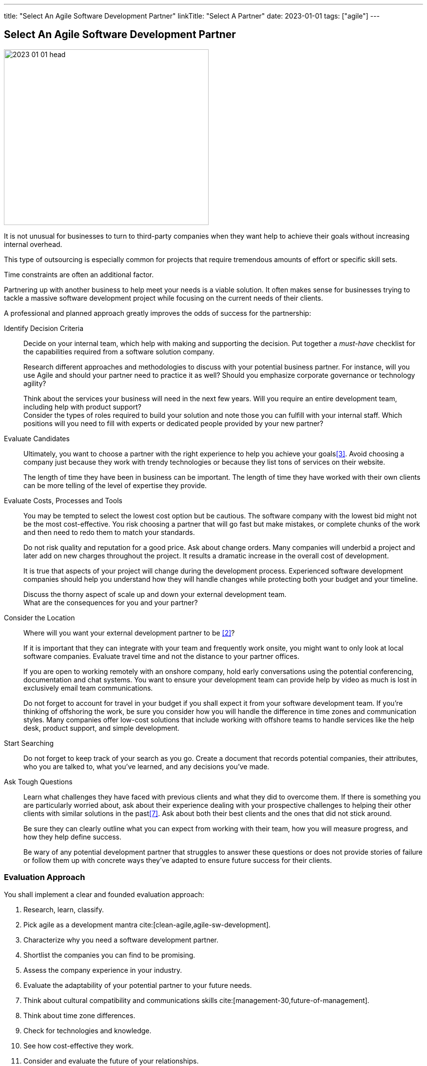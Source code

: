 ---
title: "Select An Agile Software Development Partner"
linkTitle: "Select A Partner"
date: 2023-01-01
tags: ["agile"]
---

== Select An Agile Software Development Partner
:author: Marcel Baumann
:email: <marcel.baumann@tangly.net>
:homepage: https://www.tangly.net/
:company: https://www.tangly.net/[tangly llc]

image::2023-01-01-head.png[width=420,height=360,role=left]

It is not unusual for businesses to turn to third-party companies when they want help to achieve their goals without increasing internal overhead.

This type of outsourcing is especially common for projects that require tremendous amounts of effort or specific skill sets.

Time constraints are often an additional factor.

Partnering up with another business to help meet your needs is a viable solution.
It often makes sense for businesses trying to tackle a massive software development project while focusing on the current needs of their clients.

A professional and planned approach greatly improves the odds of success for the partnership:

Identify Decision Criteria::
Decide on your internal team, which help with making and supporting the decision.
Put together a _must-have_ checklist for the capabilities required from a software solution company. +
+
Research different approaches and methodologies to discuss with your potential business partner.
For instance, will you use Agile and should your partner need to practice it as well?
Should you emphasize corporate governance or technology agility? +
+
Think about the services your business will need in the next few years.
Will you require an entire development team, including help with product support? +
Consider the types of roles required to build your solution and note those you can fulfill with your internal staff.
Which positions will you need to fill with experts or dedicated people provided by your new partner?
Evaluate Candidates::
Ultimately, you want to choose a partner with the right experience to help you achieve your goals<<evaluate-cv>>.
Avoid choosing a company just because they work with trendy technologies or because they list tons of services on their website. +
+
The length of time they have been in business can be important.
The length of time they have worked with their own clients can be more telling of the level of expertise they provide.
Evaluate Costs, Processes and Tools::
You may be tempted to select the lowest cost option but be cautious.
The software company with the lowest bid might not be the most cost-effective.
You risk choosing a partner that will go fast but make mistakes, or complete chunks of the work and then need to redo them to match your standards. +
+
Do not risk quality and reputation for a good price.
Ask about change orders.
Many companies will underbid a project and later add on new charges throughout the project.
It results a dramatic increase in the overall cost of development. +
+
It is true that aspects of your project will change during the development process.
Experienced software development companies should help you understand how they will handle changes while protecting both your budget and your timeline. +
+
Discuss the thorny aspect of scale up and down your external development team. +
What are the consequences for you and your partner?

Consider the Location::
Where will you want your external development partner to be <<agile-near-shore>>? +
+
If it is important that they can integrate with your team and frequently work onsite, you might want to only look at local software companies.
Evaluate travel time and not the distance to your partner offices. +
+
If you are open to working remotely with an onshore company, hold early conversations using the potential conferencing, documentation and chat systems.
You want to ensure your development team can provide help by video as much is lost in exclusively email team communications. +
+
Do not forget to account for travel in your budget if you shall expect it from your software development team.
If you’re thinking of offshoring the work, be sure you consider how you will handle the difference in time zones and communication styles.
Many companies offer low-cost solutions that include working with offshore teams to handle services like the help desk, product support, and simple development.
Start Searching::
Do not forget to keep track of your search as you go.
Create a document that records potential companies, their attributes, who you are talked to, what you’ve learned, and any decisions you’ve made.
Ask Tough Questions::
Learn what challenges they have faced with previous clients and what they did to overcome them.
If there is something you are particularly worried about, ask about their experience dealing with your prospective challenges to helping their other clients with similar solutions in the past<<detecting-agile-bullshit>>.
Ask about both their best clients and the ones that did not stick around. +
+
Be sure they can clearly outline what you can expect from working with their team, how you will measure progress, and how they help define success. +
+
Be wary of any potential development partner that struggles to answer these questions or does not provide stories of failure or follow them up with concrete ways they’ve adapted to ensure future success for their clients.

=== Evaluation Approach

You shall implement a clear and founded evaluation approach:

. Research, learn, classify.
. Pick agile as a development mantra cite:[clean-agile,agile-sw-development].
. Characterize why you need a software development partner.
. Shortlist the companies you can find to be promising.
. Assess the company experience in your industry.
. Evaluate the adaptability of your potential partner to your future needs.
. Think about cultural compatibility and communications skills cite:[management-30,future-of-management].
. Think about time zone differences.
. Check for technologies and knowledge.
. See how cost-effective they work.
. Consider and evaluate the future of your relationships.
. Meet the employees that will be working with you.

=== Checklist

Here our checklist we use to discuss a potential partnership:

Hosting and Operations::
* How and where are the servers hosted?
Self-hosted or external providers have an impact on the applicable legal context.
* Where are the server instances physically located?
* Backup and restore policy including location of backup and how they are protected.
* DevOps aspects: monitoring, alarming, logging, audit logs, security policy.
Is the deployment on the various staging areas automated?
How is the process of deploying a new version?
* How is the process of updating a productive application when security alarms are issued?
* Document your decisions with a formal SLA document.
Software Development::
** Where are the team members located?
Are they collocated, in the same area, in the same timezone, distributed over multiple timezones?
* Which training and certification do they have in the technical stack, programming languages and used tools?
* Which training and certification do they have in agile and Scrum approaches <<scrum-master>>, <<product-owner>>, <<developer>>?
* Which training and certification do the senior developers and architects have to perform their work?
* Which languages are the team members proficient in?
* Which approaches are used for source code management?
* Where are the source artifacts stored?
* Can our collaborators have read access to all artifacts under source code management?
Governance and Methods::
* Which approaches are used for insuring the quality of the written source code?
* How is the technical documentation such as installation scripts, design decisions, component documents written and managed?
* Could you provide your coding guidelines and documentation guidelines?
* Are modern approaches such as domain-driven design, unit testing, acceptance testing, continuous integration, continuous delivery in place?
* How can involved people have read-access to all artifacts?
* How do you trace requirements to deliver versions of the product?
* How do you upgrade an application to a newer version of the technology stack or newer libraries?
* Which approaches do you use to continuously improve?
Build Partnership::
* How would you like to initiate the partnership between your company and ours?

=== Lessons Learnt

Respect your partner cite:[lead-with-respect].
You will work together for years.
Both parties shall be interested in improving the delivered solutions and increasing product success.

Challenge yourself and your partner to improve the quality and efficiency of delivering digital solutions.

All involved companies and people shall harvest the fruits of success.

Agile approaches are the approach for developing software products in the twenty-first century.
Your organizations shall be proficient with agile, lean approaches.
These frameworks are the most successful approaches for software product development.

[bibliography]
=== Links

- [[[technical-interviews, 1]]] link:../../2023/technical-interviews[Technical Interviews]
Marcel Baumann. 2023
- [[[agile-near-shore, 2]]] link:../../2022/agile-and-nearshore-development/[Agile and Nearshore Development]
Marcel Baumann. 2022
- [[[evaluate-cv, 3]]] link:../../2022/evaluate-technical-cvs/[Evaluate Technical CVs].
Marcel Baumann. 2022
- [[[scrum-master, 4]]] link:../../2021/scrum-master-formation/[Scrum Master Formation].
Marcel Baumann. 2021
- [[[product-owner, 5]]] link:../../2021/product-owner-formation/[Product Owner Formation].
Marcel Baumann. 2021
- [[[developer, 6]]] link:../../2021/scrum-developer-formation/[Scrum Developer Formation].
Marcel Baumann. 2021
- [[[detecting-agile-bullshit, 7]]] link:../../2019/detecting-agile-bullshit/[Detecting Agile Bullshit].
Marcel Baumann. 2019

=== References

bibliography::[]
